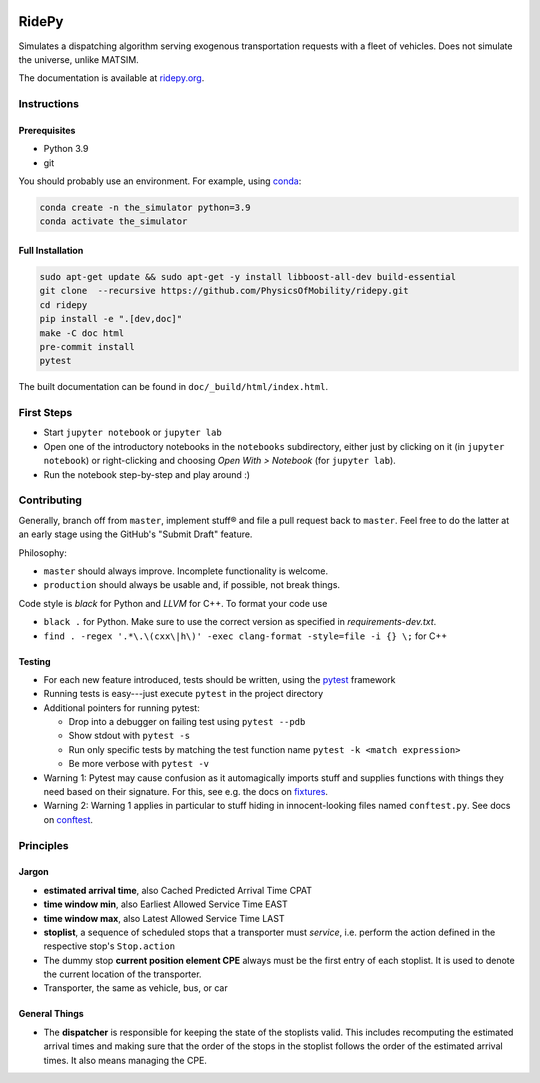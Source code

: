 |Code style: black| |Tests| |Docs: passing|

RidePy
======

Simulates a dispatching algorithm serving exogenous transportation
requests with a fleet of vehicles. Does not simulate the universe,
unlike MATSIM.

The documentation is available at `ridepy.org <https://ridepy.org/>`__.

Instructions
------------

Prerequisites
~~~~~~~~~~~~~

-  Python 3.9
-  git

You should probably use an environment. For example, using
`conda <https://www.anaconda.com/>`__:

.. code:: sh

    conda create -n the_simulator python=3.9
    conda activate the_simulator

Full Installation
~~~~~~~~~~~~

.. code:: sh

    sudo apt-get update && sudo apt-get -y install libboost-all-dev build-essential
    git clone  --recursive https://github.com/PhysicsOfMobility/ridepy.git
    cd ridepy
    pip install -e ".[dev,doc]"
    make -C doc html
    pre-commit install
    pytest

The built documentation can be found in ``doc/_build/html/index.html``.


First Steps
-----------

-  Start ``jupyter notebook`` or ``jupyter lab``
-  Open one of the introductory notebooks in the ``notebooks``
   subdirectory, either just by clicking on it (in ``jupyter notebook``) or
   right-clicking and choosing *Open With > Notebook* (for ``jupyter lab``).
-  Run the notebook step-by-step and play around :)

Contributing
------------

Generally, branch off from ``master``, implement stuff® and file a pull
request back to ``master``. Feel free to do the latter at an early
stage using the GitHub's "Submit Draft" feature.

Philosophy:

-  ``master`` should always improve. Incomplete functionality is
   welcome.
-  ``production`` should always be usable and, if possible, not break
   things.

Code style is *black* for Python and *LLVM* for C++. To format your code use

- ``black .`` for Python. Make sure to use the correct version as specified in `requirements-dev.txt`.
- ``find . -regex '.*\.\(cxx\|h\)' -exec clang-format -style=file -i {} \;`` for C++

Testing
~~~~~~~

-  For each new feature introduced, tests should be written, using the
   `pytest <https://docs.pytest.org/en/stable/>`__ framework
-  Running tests is easy---just execute ``pytest`` in the project
   directory
-  Additional pointers for running pytest:

   -  Drop into a debugger on failing test using ``pytest --pdb``
   -  Show stdout with ``pytest -s``
   -  Run only specific tests by matching the test function name
      ``pytest -k <match expression>``
   -  Be more verbose with ``pytest -v``

-  Warning 1: Pytest may cause confusion as it automagically imports
   stuff and supplies functions with things they need based on their
   signature. For this, see e.g. the docs on
   `fixtures <https://docs.pytest.org/en/stable/fixture.html>`__.
-  Warning 2: Warning 1 applies in particular to stuff hiding in
   innocent-looking files named ``conftest.py``. See docs on
   `conftest <https://docs.pytest.org/en/2.7.3/plugins.html>`__.

Principles
----------

Jargon
~~~~~~

-  **estimated arrival time**, also Cached Predicted Arrival Time CPAT
-  **time window min**, also Earliest Allowed Service Time EAST
-  **time window max**, also Latest Allowed Service Time LAST
-  **stoplist**, a sequence of scheduled stops that a transporter must
   *service*, i.e. perform the action defined in the respective stop's
   ``Stop.action``
-  The dummy stop **current position element CPE** always must be the first
   entry of each stoplist. It is used to denote the current location of the
   transporter.
-  Transporter, the same as vehicle, bus, or car

General Things
~~~~~~~~~~~~~~

-  The **dispatcher** is responsible for keeping the state of the stoplists
   valid. This includes recomputing the estimated arrival times and
   making sure that the order of the stops in the stoplist follows the
   order of the estimated arrival times. It also means managing the
   CPE.


.. |Code style: black| image:: https://img.shields.io/badge/code%20style-black-000000.svg
   :target: https://github.com/psf/black

.. |Docs: passing| image:: https://img.shields.io/docsrs/built
   :target: https://physicsofmobility.gitlab.io/ridepy/

.. |Tests| image:: https://github.com/PhysicsOfMobility/ridepy/actions/workflows/python-testing.yml/badge.svg
   :target: https://github.com/PhysicsOfMobility/ridepy/actions/workflows/python-testing.yml
